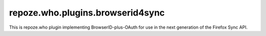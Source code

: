 =================================
repoze.who.plugins.browserid4sync
=================================

This is repoze.who plugin implementing BrowserID-plus-OAuth for use in the
next generation of the Firefox Sync API.

